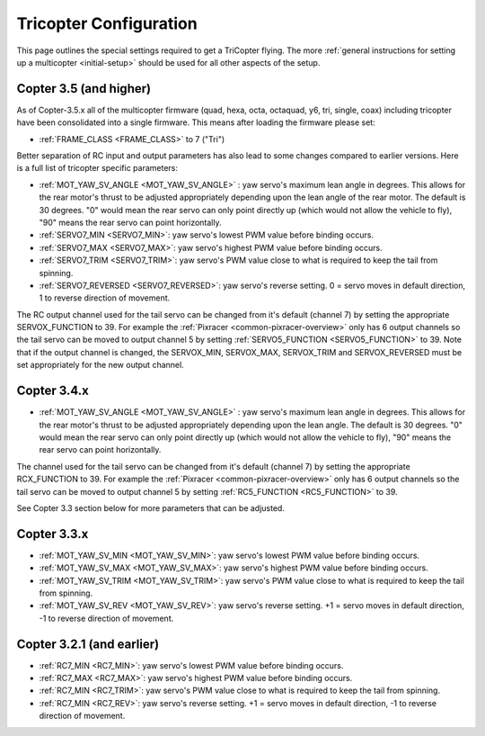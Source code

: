 .. _tricopter:

=======================
Tricopter Configuration
=======================

This page outlines the special settings required to get a TriCopter
flying.  The more :ref:`general instructions for setting up a multicopter <initial-setup>` should
be used for all other aspects of the setup.

.. image:: ../images/APM_2_5_MOTORS_TRI.jpg
    :target: ../_images/APM_2_5_MOTORS_TRI.jpg

Copter 3.5 (and higher)
=======================

As of Copter-3.5.x all of the multicopter firmware (quad, hexa, octa, octaquad, y6, tri, single, coax) including tricopter have been consolidated into a single firmware.  This means after loading the firmware please set:

- :ref:`FRAME_CLASS <FRAME_CLASS>` to 7 ("Tri")

Better separation of RC input and output parameters has also lead to some changes compared to earlier versions.  Here is a full list of tricopter specific parameters:

- :ref:`MOT_YAW_SV_ANGLE <MOT_YAW_SV_ANGLE>` : yaw servo's maximum lean angle in degrees.  This allows for the rear motor's thrust to be adjusted appropriately depending upon the lean angle of the rear motor.  The default is 30 degrees.  "0" would mean the rear servo can only point directly up (which would not allow the vehicle to fly), "90" means the rear servo can point horizontally.
- :ref:`SERVO7_MIN <SERVO7_MIN>`: yaw servo's lowest PWM value before binding occurs.
- :ref:`SERVO7_MAX <SERVO7_MAX>`: yaw servo's highest PWM value before binding occurs.
- :ref:`SERVO7_TRIM <SERVO7_TRIM>`: yaw servo's PWM value close to what is required to keep the tail from spinning.
- :ref:`SERVO7_REVERSED <SERVO7_REVERSED>`: yaw servo's reverse setting.  0 = servo moves in default direction, 1 to reverse direction of movement.

The RC output channel used for the tail servo can be changed from it's default (channel 7) by setting the appropriate SERVOX_FUNCTION to 39.
For example the :ref:`Pixracer <common-pixracer-overview>` only has 6 output channels so the tail servo can be moved to output channel 5 by setting :ref:`SERVO5_FUNCTION <SERVO5_FUNCTION>` to 39.
Note that if the output channel is changed, the SERVOX_MIN, SERVOX_MAX, SERVOX_TRIM and SERVOX_REVERSED must be set appropriately for the new output channel.

Copter 3.4.x
=======================

- :ref:`MOT_YAW_SV_ANGLE <MOT_YAW_SV_ANGLE>` : yaw servo's maximum lean angle in degrees.  This allows for the rear motor's thrust to be adjusted appropriately depending upon the lean angle.  The default is 30 degrees.  "0" would mean the rear servo can only point directly up (which would not allow the vehicle to fly), "90" means the rear servo can point horizontally.

The channel used for the tail servo can be changed from it's default (channel 7) by setting the appropriate RCX_FUNCTION to 39.  For example the :ref:`Pixracer <common-pixracer-overview>` only has 6 output channels so the tail servo can be moved to output channel 5 by setting :ref:`RC5_FUNCTION <RC5_FUNCTION>` to 39.

See Copter 3.3 section below for more parameters that can be adjusted.

Copter 3.3.x
=======================

-  :ref:`MOT_YAW_SV_MIN <MOT_YAW_SV_MIN>`: yaw servo's lowest PWM value before binding occurs.
-  :ref:`MOT_YAW_SV_MAX <MOT_YAW_SV_MAX>`: yaw servo's highest PWM value before binding occurs.
-  :ref:`MOT_YAW_SV_TRIM <MOT_YAW_SV_TRIM>`: yaw servo's PWM value close to what is required to keep the tail from spinning.
-  :ref:`MOT_YAW_SV_REV <MOT_YAW_SV_REV>`: yaw servo's reverse setting.  +1 = servo moves in default direction, -1 to reverse direction of movement.

Copter 3.2.1 (and earlier)
==========================

-  :ref:`RC7_MIN <RC7_MIN>`: yaw servo's lowest PWM value before binding occurs.
-  :ref:`RC7_MAX <RC7_MAX>`: yaw servo's highest PWM value before binding occurs.
-  :ref:`RC7_MIN <RC7_TRIM>`: yaw servo's PWM value close to what is required to keep the tail from spinning.
-  :ref:`RC7_MIN <RC7_REV>`: yaw servo's reverse setting.  +1 = servo moves in default direction, -1 to reverse direction of movement.
